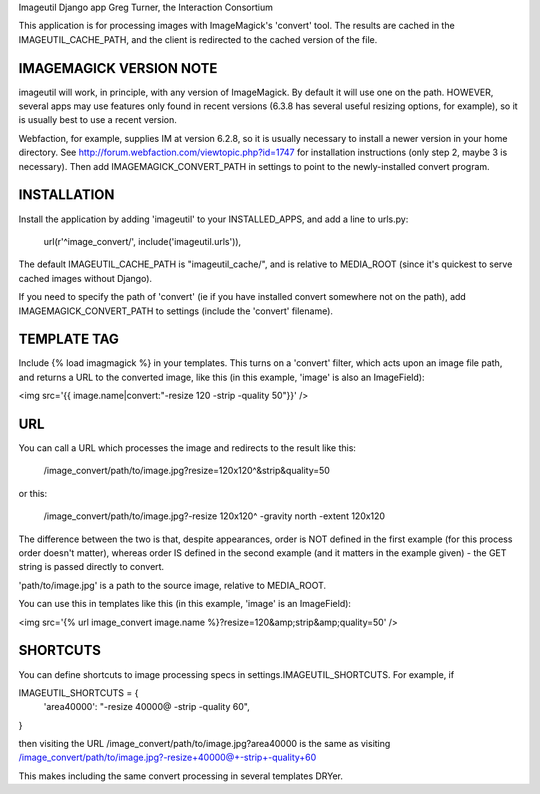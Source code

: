Imageutil Django app
Greg Turner, the Interaction Consortium

This application is for processing images with ImageMagick's 'convert' tool. The results are cached in the IMAGEUTIL_CACHE_PATH, and the client is redirected to the cached version of the file.


IMAGEMAGICK VERSION NOTE
------------------------
imageutil will work, in principle, with any version of ImageMagick. By default it will use one on the path. HOWEVER, several apps may use features only found in recent versions (6.3.8 has several useful resizing options, for example), so it is usually best to use a recent version.

Webfaction, for example, supplies IM at version 6.2.8, so it is usually necessary to install a newer version in your home directory. See http://forum.webfaction.com/viewtopic.php?id=1747 for installation instructions (only step 2, maybe 3 is necessary). Then add IMAGEMAGICK_CONVERT_PATH in settings to point to the newly-installed convert program.

INSTALLATION
------------

Install the application by adding 'imageutil' to your INSTALLED_APPS, and add a line to urls.py:

   url(r'^image_convert/', include('imageutil.urls')),

The default IMAGEUTIL_CACHE_PATH is "imageutil_cache/", and is relative to MEDIA_ROOT (since it's quickest to serve cached images without Django).

If you need to specify the path of 'convert' (ie if you have installed convert somewhere not on the path), add IMAGEMAGICK_CONVERT_PATH to settings (include the 'convert' filename).


TEMPLATE TAG
------------

Include {% load imagmagick %} in your templates. This turns on a 'convert' filter, which acts upon an image file path, and returns a URL to the converted image, like this (in this example, 'image' is also an ImageField):

<img src='{{ image.name|convert:"-resize 120 -strip -quality 50"}}' />

URL
---

You can call a URL which processes the image and redirects to the result like this:
    
    /image_convert/path/to/image.jpg?resize=120x120^&strip&quality=50

or this:

    /image_convert/path/to/image.jpg?-resize 120x120^ -gravity north -extent 120x120
  
The difference between the two is that, despite appearances, order is NOT defined in the first example (for this process order doesn't matter), whereas order IS defined in the second example (and it matters in the example given) - the GET string is passed directly to convert.

'path/to/image.jpg' is a path to the source image, relative to MEDIA_ROOT.

You can use this in templates like this (in this example, 'image' is an ImageField):

<img src='{% url image_convert image.name %}?resize=120&amp;strip&amp;quality=50' />

SHORTCUTS
---------

You can define shortcuts to image processing specs in settings.IMAGEUTIL_SHORTCUTS. For example, if

IMAGEUTIL_SHORTCUTS = {
    'area40000': "-resize 40000@ -strip -quality 60",
}

then visiting the URL
/image_convert/path/to/image.jpg?area40000
is the same as visiting
/image_convert/path/to/image.jpg?-resize+40000@+-strip+-quality+60

This makes including the same convert processing in several templates DRYer.


